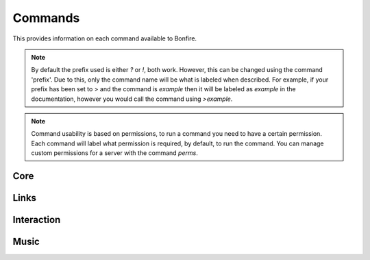 Commands
========

This provides information on each command available to Bonfire.

.. note::
   By default the prefix used is either `?` or `!`, both work. However, this can
   be changed using the command 'prefix'. Due to this, only the command name will
   be what is labeled when described. For example, if your prefix has been set to >
   and the command is `example` then it will be labeled as `example` in the documentation,
   however you would call the command using `>example`.

.. note::
   Command usability is based on permissions, to run a command you need to have a certain permission.
   Each command will label what permission is required, by default, to run the command. You can manage
   custom permissions for a server with the command `perms`.

Core
----

.. data:: help

   This command is used in order to bring up information about commands.
   It can be used in a few ways, by itsself to bring up an interactive list of all the
   commands. You can run also run it on another command, for example `help help` to 
   provide more information no that command. You can also run `help 5` to bring up the 
   5th page of the interactive menu.

   - Default permissions required: send_messages

.. data:: motd

   This command can be used to print the current MOTD (Message of the day). This will most likely 
   not be updated every day, however messages will still be pushed to this every now and then.
   The MOTD will be used as a sort of message board, and any updates to this will provide information
   about Bonfire.

   - Default permissions required: send_messages

.. data:: calendar

   Provides a printout of the current month's calendar
   Provide month and year to print the calendar of that year and month

   - Default permissions required: send_messages

.. data:: info

   Used to print out some information such as the total amount of servers Bonfire is on, amount of members,
   uptime, amount of different games running, etc.

   - Default permissions required: send_messages

.. data:: uptime

   Provides a printout of the current bot's uptime

   - Default permissions required: send_messages

.. data:: addbot

   Provides a link that can be used to add Bonfire to a server

   .. note::
      You need to have manage server permissions in a server to add a bot to that server

   - Default permissions required: send_messages
   - Aliases: `invite`

.. data:: doggo

   Prints a random doggo image

   - Default permissions required: send_messages

.. data:: snek

   Prints a random snek image

   - Default permissions required: send_messages

.. data:: joke

   Prints a random joke

   - Default permissions required: send_messages

.. data:: roll

   Rolls a die based on the notation given. Notation needs to be in #d#, for example 5d5.
   You can ignore the first number, and only 1 die will be rolled, for example d50

   - Default permissions required: send_messages
   - Maximum number of dice (first number): 10
   - Maximum number of sides (second number): 100

Links
-----

.. data:: google

   Searches google for a provided query

   - Default permissions required: send_message
   - Aliases: `g`
   - Safe search will be turned on or off based on whether the channel used is a nsfw channel or not

.. data:: youtube

   Searched youtube for a provided query

   - Default permissions required: send_message
   - Aliases: `yt`

.. data:: wiki

   Pulls the top match for a specific term from wikipedia, and returns the result

   - Default permissions required: send_message

.. data:: urban

   Pulls the top urbandictionary.com definition for a term

   - Default permissions required: send_message

.. data:: derpi

   Provides an image from derpibooru. Provide search times, separated by commands, to 
   search for an image. Provide no search time and a completely random image will be pulled

   - Default permissions required: send_message
   - If this is used in a nsfw channel this will query for suggestive/explicit pics. Otherwise
     It will pull a safe picture

.. data:: e621

   Provides an image from e621. Provide search times, separated by commands, to
   search for an image.

   - Default permissions required: send_message
   - If this is used in a nsfw channel this will query for suggestive/explicit pics. Otherwise
     It will pull a safe picture

Interaction
-----------

.. data:: hug

   Causes Bonfire to hug a person

   - Default permissions required: send_message

.. data:: avatar

   Posts the full image of a provided person's avatar

   - Default permissions required: send_message

.. data:: battle

   Challenges the provided player to a battle

   - Default permissions required: send_message
   - Cooldown, per member, for 3 minutes

.. data:: accept

   Accepts the challenger's battle

   - Default permissions required: send_message

.. data:: decline

   Declines the challenger's battle

   - Default permissions required: send_message

.. data:: boop

   Boops the provided person

   - Default permissions required: send_message

Music
-----

.. data:: progress

   Prints the progress of the curent song

   - Default permissions required: send_message

.. data:: join

   Causes Bonfire to join the provided channel

   - Default permissions required: send_message

.. data:: summon

   Causes Bonfire to join the channel you are in


   - Default permissions required: send_message

.. data:: play

   Plays a song; you can provide a link to a song or search terms, and youtube will be searched.
   
   - Default permissions required: send_message
   - Playlists, live streams, and soundcloud cannot be used
   - 10 songs can be queued at a time

.. data:: volume

   Sets the volume of the bot to a provided number

   - Default permissions required: kick_members
   - The number needs to be between 0 and 200

.. data:: pause

   Pauses the current song

   - Default permissions required: kick_members

.. data:: resume

   Resumes the current song

   - Default permissions required: kick_members

.. data:: stop

   Stops playing songs, and causes Bonfire to leave her voice channel

   - Default permissions required: kick_members

.. data:: eta

   Provides an ETA on when your next song will play

   - Default permissions required: send_message

.. data:: queue

   Prints out the songs currently in the queue

   - Default permissions required: send_message

.. data:: skip

   Vote to skip a song. The song requester can automatically skip.
   approximately 1/3 of the members in the voice channel
   are required to vote to skip for the song to be skipped.

   - Default permissions required: send_message

.. data:: modskip

   Force skips a song

   - Default permissions required: kick_members

.. data:: playing

   Displays some information about the current song playing

   - Default permissions required: send_message
